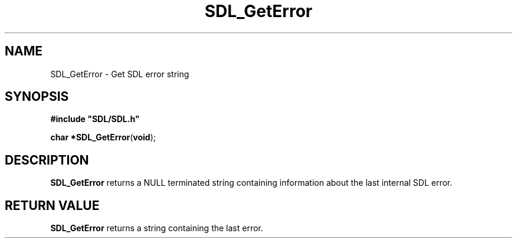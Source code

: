 .TH "SDL_GetError" "3" "Tue 11 Sep 2001, 23:00" "SDL" "SDL API Reference" 
.SH "NAME"
SDL_GetError \- Get SDL error string
.SH "SYNOPSIS"
.PP
\fB#include "SDL/SDL\&.h"
.sp
\fBchar *\fBSDL_GetError\fP\fR(\fBvoid\fR);
.SH "DESCRIPTION"
.PP
\fBSDL_GetError\fP returns a NULL terminated string containing information about the last internal SDL error\&.
.SH "RETURN VALUE"
.PP
\fBSDL_GetError\fP returns a string containing the last error\&.
.\" created by instant / docbook-to-man, Tue 11 Sep 2001, 23:00
